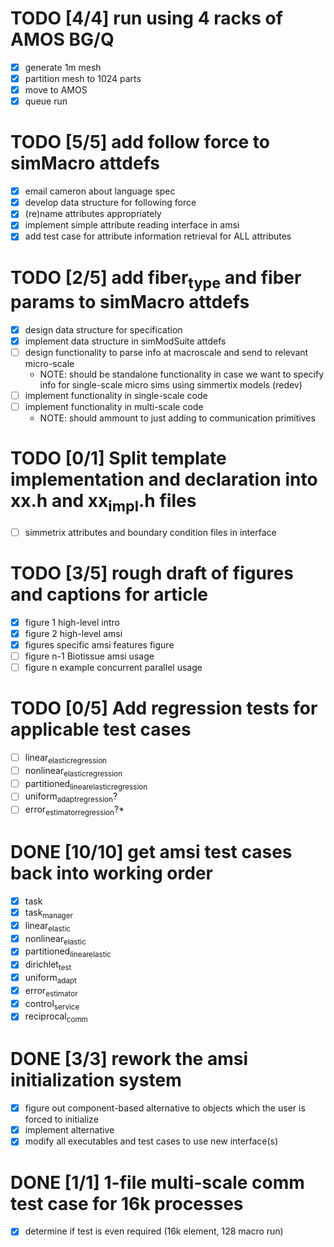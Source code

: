 * TODO [4/4] run using 4 racks of AMOS BG/Q
  - [X] generate 1m mesh
  - [X] partition mesh to 1024 parts
  - [X] move to AMOS
  - [X] queue run
* TODO [5/5] add follow force to simMacro attdefs
  DEADLINE: <2016-02-05 Fri>
  - [X] email cameron about language spec
  - [X] develop data structure for following force
  - [X] (re)name attributes appropriately
  - [X] implement simple attribute reading interface in amsi
  - [X] add test case for attribute information retrieval for ALL attributes
* TODO [2/5] add fiber_type and fiber params to simMacro attdefs
  DEADLINE: <2016-02-12 Fri>
  - [X] design data structure for specification
  - [X] implement data structure in simModSuite attdefs
  - [ ] design functionality to parse info at macroscale and send to relevant micro-scale
    - NOTE: should be standalone functionality in case we want to specify
            info for single-scale micro sims using simmertix models (redev)
  - [ ] implement functionality in single-scale code
  - [ ] implement functionality in multi-scale code
    - NOTE: should ammount to just adding to communication primitives
* TODO [0/1] Split template implementation and declaration into xx.h and xx_impl.h files
  - [ ] simmetrix attributes and boundary condition files in interface
* TODO [3/5] rough draft of figures and captions for article
  DEADLINE: <2016-02-03 Wed>
  - [X] figure 1 high-level intro
  - [X] figure 2 high-level amsi
  - [X] figures specific amsi features figure
  - [ ] figure n-1 Biotissue amsi usage
  - [ ] figure n example concurrent parallel usage
* TODO [0/5] Add regression tests for applicable test cases
  - [ ] linear_elastic_regression
  - [ ] nonlinear_elastic_regression
  - [ ] partitioned_linear_elastic_regression
  - [ ] uniform_adapt_regression?
  - [ ] error_estimator_regression?*
* DONE [10/10] get amsi test cases back into working order
  DEADLINE: <2016-02-05 Fri>
  - [X] task
  - [X] task_manager
  - [X] linear_elastic
  - [X] nonlinear_elastic
  - [X] partitioned_linear_elastic
  - [X] dirichlet_test
  - [X] uniform_adapt
  - [X] error_estimator
  - [X] control_service
  - [X] reciprocal_comm
* DONE [3/3] rework the amsi initialization system
  DEADLINE: <2016-02-12 Fri>
  - [X] figure out component-based alternative to objects which the user is forced to initialize
  - [X] implement alternative
  - [X] modify all executables and test cases to use new interface(s)

* DONE [1/1] 1-file multi-scale comm test case  for 16k processes
  - [X] determine if test is even required (16k element, 128 macro run)
